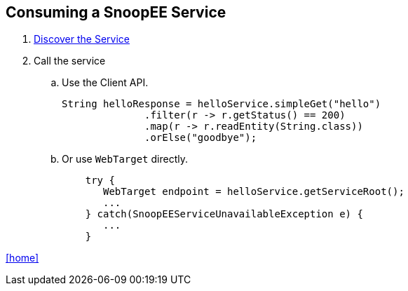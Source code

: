 == Consuming a SnoopEE Service

. link:service-discovery.adoc[Discover the Service]

. Call the service
.. Use the Client API.
+
[source,java]
String helloResponse = helloService.simpleGet("hello")
              .filter(r -> r.getStatus() == 200)
              .map(r -> r.readEntity(String.class))
              .orElse("goodbye");

.. Or use `WebTarget` directly.
+
[source,java]
    try {
       WebTarget endpoint = helloService.getServiceRoot();
       ...
    } catch(SnoopEEServiceUnavailableException e) {
       ...
    }

link:README.adoc[[home\]]
